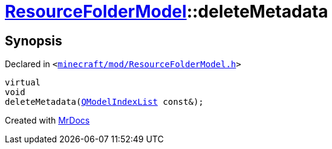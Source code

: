 [#ResourceFolderModel-deleteMetadata]
= xref:ResourceFolderModel.adoc[ResourceFolderModel]::deleteMetadata
:relfileprefix: ../
:mrdocs:


== Synopsis

Declared in `&lt;https://github.com/PrismLauncher/PrismLauncher/blob/develop/launcher/minecraft/mod/ResourceFolderModel.h#L104[minecraft&sol;mod&sol;ResourceFolderModel&period;h]&gt;`

[source,cpp,subs="verbatim,replacements,macros,-callouts"]
----
virtual
void
deleteMetadata(xref:QModelIndexList.adoc[QModelIndexList] const&);
----



[.small]#Created with https://www.mrdocs.com[MrDocs]#
